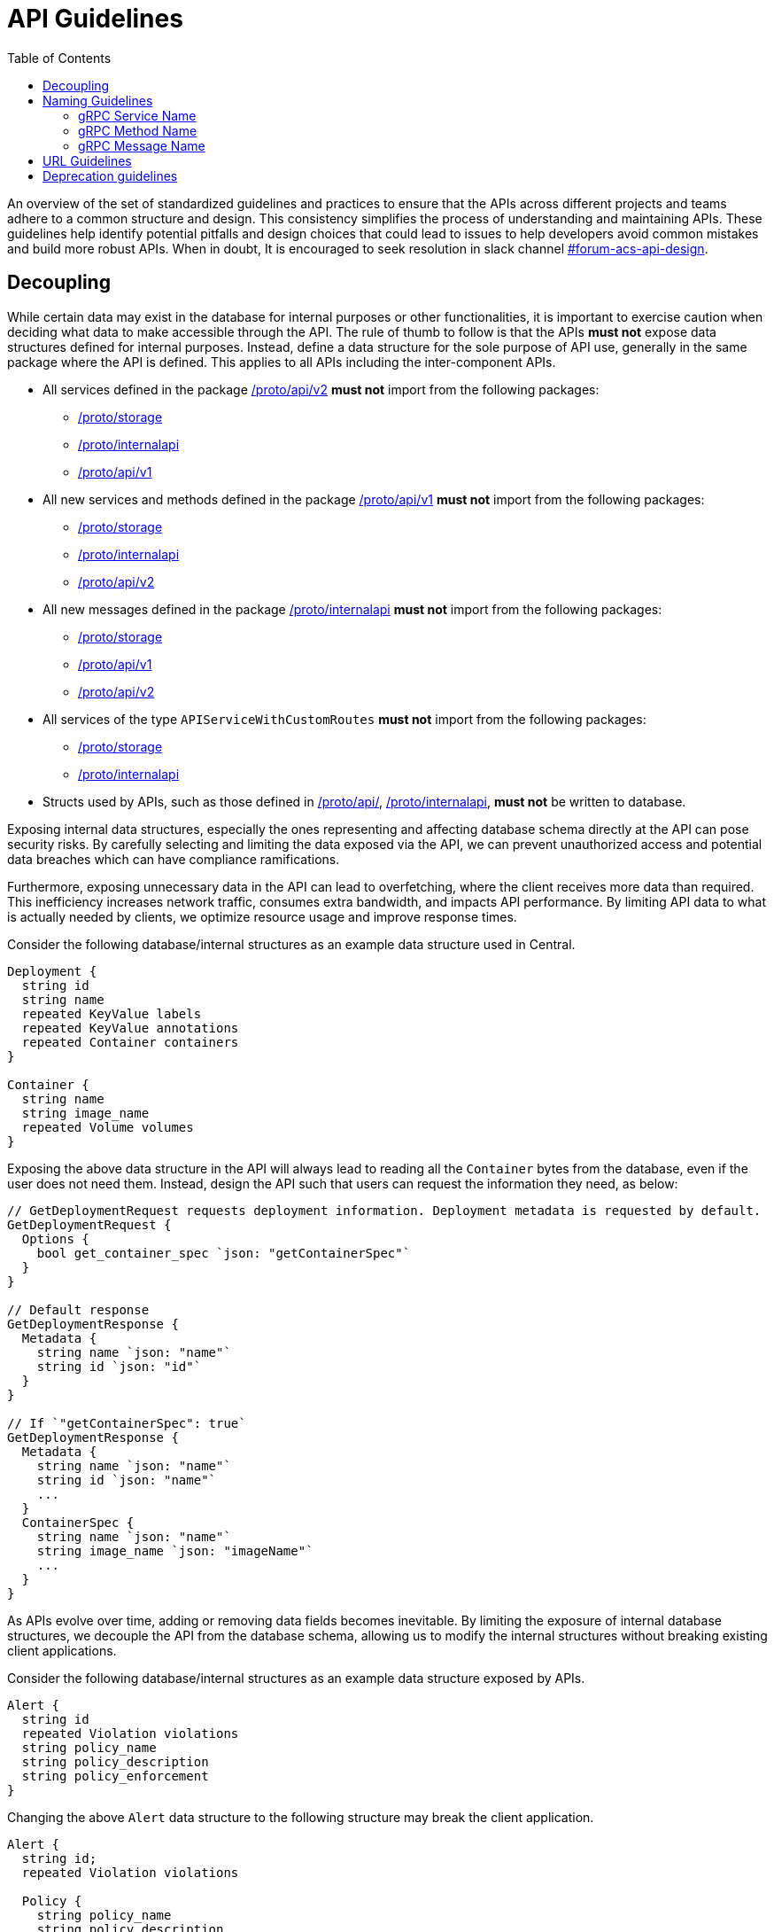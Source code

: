 = API Guidelines
:toc:

An overview of the set of standardized guidelines and practices to ensure that the APIs across different
projects and teams adhere to a common structure and design. This consistency simplifies the process of understanding
and maintaining APIs. These guidelines help identify potential pitfalls and design choices that could lead to issues to
help developers avoid common mistakes and build more robust APIs. When in doubt, It is encouraged to seek resolution
in slack channel https://redhat-internal.slack.com/archives/C05MMG2PP8A[#forum-acs-api-design].

== Decoupling

While certain data may exist in the database for internal purposes or other functionalities, it is important to
exercise caution when deciding what data to make accessible through the API. The rule of thumb to follow is that the APIs
*must not* expose data structures defined for internal purposes. Instead, define a data structure for the sole purpose of
API use, generally in the same package where the API is defined. This applies to all APIs including the
inter-component APIs.

* All services defined in the package https://github.com/stackrox/stackrox/blob/master/proto/api/v2[/proto/api/v2]
*must not* import from the following packages:
 ** https://github.com/stackrox/stackrox/blob/master/proto/storage[/proto/storage]
 ** https://github.com/stackrox/stackrox/blob/master/proto/internalapi[/proto/internalapi]
 ** https://github.com/stackrox/stackrox/blob/master/proto/api/v1[/proto/api/v1]
* All new services and methods defined in the package https://github.com/stackrox/stackrox/blob/master/proto/api/v1[/proto/api/v1]
*must not* import from the following packages:
 ** https://github.com/stackrox/stackrox/blob/master/proto/storage[/proto/storage]
 ** https://github.com/stackrox/stackrox/blob/master/proto/internalapi[/proto/internalapi]
 ** https://github.com/stackrox/stackrox/blob/master/proto/api/v2[/proto/api/v2]
* All new messages defined in the package https://github.com/stackrox/stackrox/blob/master/proto/internalapi[/proto/internalapi]
*must not* import from the following packages:
 ** https://github.com/stackrox/stackrox/blob/master/proto/storage[/proto/storage]
 ** https://github.com/stackrox/stackrox/blob/master/proto/api/v1[/proto/api/v1]
 ** https://github.com/stackrox/stackrox/blob/master/proto/api/v2[/proto/api/v2]
* All services of the type `APIServiceWithCustomRoutes` *must not* import from the following packages:
 ** https://github.com/stackrox/stackrox/blob/master/proto/storage[/proto/storage]
 ** https://github.com/stackrox/stackrox/blob/master/proto/internalapi[/proto/internalapi]
* Structs used by APIs, such as those defined in https://github.com/stackrox/stackrox/blob/master/proto/api/[/proto/api/],
https://github.com/stackrox/stackrox/blob/master/proto/internalapi[/proto/internalapi], *must not* be
written to database.

Exposing internal data structures, especially the ones representing and affecting database schema directly at
the API can pose security risks. By carefully selecting and limiting the data exposed via the API, we can prevent
unauthorized access and potential data breaches which can have compliance ramifications.

Furthermore, exposing unnecessary data in the API can lead to overfetching, where the client receives more data
than required. This inefficiency increases network traffic, consumes extra bandwidth, and impacts API performance.
By limiting API data to what is actually needed by clients, we optimize resource usage and improve response times.

Consider the following database/internal structures as an example data structure used in Central.

----
Deployment {
  string id
  string name
  repeated KeyValue labels
  repeated KeyValue annotations
  repeated Container containers
}

Container {
  string name
  string image_name
  repeated Volume volumes
}
----

Exposing the above data structure in the API will always lead to reading all the `Container` bytes from the database,
even if the user does not need them. Instead, design the API such that users can request the information
they need, as below:

----
// GetDeploymentRequest requests deployment information. Deployment metadata is requested by default.
GetDeploymentRequest {
  Options {
    bool get_container_spec `json: "getContainerSpec"`
  }
}

// Default response
GetDeploymentResponse {
  Metadata {
    string name `json: "name"`
    string id `json: "id"`
  }
}

// If `"getContainerSpec": true`
GetDeploymentResponse {
  Metadata {
    string name `json: "name"`
    string id `json: "name"`
    ...
  }
  ContainerSpec {
    string name `json: "name"`
    string image_name `json: "imageName"`
    ...
  }
}
----

As APIs evolve over time, adding or removing data fields becomes inevitable. By limiting the exposure of internal
database structures, we decouple the API from the database schema, allowing us to modify the internal structures
without breaking existing client applications.

Consider the following database/internal structures as an example data structure exposed by APIs.

----
Alert {
  string id
  repeated Violation violations
  string policy_name
  string policy_description
  string policy_enforcement
}
----

Changing the above `Alert` data structure to the following structure may break the client application.

----
Alert {
  string id;
  repeated Violation violations

  Policy {
    string policy_name
    string policy_description
    string policy_enforcement
  }
}
----

Keeping the API focused and concise simplifies maintenance efforts and reduces the chances of introducing bugs.
A clean and manageable codebase improves the overall maintainability and stability of the API.

== Naming Guidelines

=== gRPC Service Name

The service name *must* be unique and use a noun that generally refers to a resource or product component and
*must* end with *Service* e.g. `DeploymentService`, `ReportService`, `ComplianceService`. Intuitive and well-known
short forms or abbreviations *may* be used in some cases (and could even be preferable) for succinctness
e.g. `ReportConfigService`, `RbacService`.
All gRPC methods grouped into a single service *must* generally pertain to the primary resource of the service.

=== gRPC Method Name

Methods *should* be named such that they provide insights into the functionality.

Let us look at a few examples.`StartComplianceScan`, `RunComplianceScan`, and `GetComplianceScan` are not the same.

* `StartComplianceScan` *should* return without waiting for the compliance scan to complete.
* `RunComplianceScan` is ambiguous because it is unclear if the call waits for the scan to complete.
The ambiguity can be removed by adding a field to the request that helps clarify the expectation
e.g. `bool wait_for_scan_completion` if set to `true` informs the method to wait for the compliance
scan to complete. However, for long-running processes, it is *recommended* to create a job that
finishes the process asynchronously and return the job ID to the users which can be tracked via
dedicated job tracking method.
* `GetComplianceScan` *should* not run a compliance scan but only fetches a stored one.

Typically, the method name *should* follow the _VerbNoun_ convention.

|===
| Verb | Noun | Method name

| List
| Deployment
| `ListDeployments`

| Get
| Deployment
| `GetDeployment`

| Update
| Deployment
| `UpdateDeployment`

| Delete
| Deployment
| `DeleteDeployment`

| Notify
| Violation
| `NotifyViolation`

| Run
| ComplianceScan
| `RunComplianceScan`
|===

It is *recommended* that the verbs be imperative instead of inquisitive. Generally, the noun *should* be the resource type.
In some cases, the noun portion could be composed of multiple nouns e.g. `GetVulnerabilityDeferralState`, `RunPolicyScan`.

|===
| Inquisitive | Imperative

| `IsRunComplete`
| `GetRunStatus`

| `IsAdmin`
| `GetUserRole`

| `IsVulnerabilityDeferred`
| `GetVulnerabilityDeferralState`
|===

The noun portion of methods that act on a single resource *must* be singular e.g. `GetDeployment`. Those methods that
act on the collection of resources *must* be plural e.g. `ListDeployments`, `DeleteDeployments`. Avoid prepositions
(e.g. for, by) in method names as much as possible. Typically, this can be addressed by using a distinct verb,
adding a field to the request message, or restructuring _VerbNoun_.

[cols=2*]
|===
| *Instead of*
| *Use*

| `GetBaselineGeneratedNetworkPolicyForDeployment`
| ``` GenerateDeploymentNetworkPolicy GenerateDeploymentNetworkPolicyRequest { bool from_baseline; bool from_network_flows; } ```

| `RunPolicyScanForDeployment`
| `RunDeploymentPolicyScan`

| `DeleteDeploymentsByQuery`
| ``` DeleteDeployments DeleteDeploymentsRequest { string query; } ```

| ``` GetBaselineGeneratedNetworkPolicyForDeployment ```
| `GetDeploymentBaselineNetworkPolicy` or merely `GetBaselineNetworkPolicy` if the concept of baselines applies to deployments only. The following example demonstrates design if that concept of baselines could apply to multiple resource types. ``` GetBaselineNetworkPolicy GetBaselineNetworkPolicyRequest { oneof resource { string deployment_id; string cluster_id; } } ```
|===

=== gRPC Message Name

The request and response messages *must* be named after method names with suffix `Request` and `Response` unless
the request/response type is an empty message. Generally, resource type as response message *should* be avoided
e.g. use `GetDeploymentResponse` response instead of `Deployment`. This allows augmenting the response with
supplemental information in the future.

|===
| Verb | Noun | Method name | Request message | Response message

| List
| Deployment
| `ListDeployments`
| `ListDeploymentRequest`
| `ListDeploymentResponse`

| Get
| Deployment
| `GetDeployment`
| `GetDeploymentRequest`
| `GetDeploymentResponse`

| Update
| Deployment
| `UpdateDeployment`
| `UpdateDeploymentRequest`
| `UpdateDeploymentResponse`

| Delete
| Deployment
| `DeleteDeployment`
| `DeleteDeploymentRequest`
| `google.protobuf.Empty`

| Get
| ReportStatus
| `GetReportStatus`
| `GetReportStatusRequest`
| `GetReportStatusResponse`

| Run
| ComplianceScan
| `RunComplianceScan`
| `RunComplianceScanRequest`
| `RunComplianceScanResponse`
|===

Avoid prepositions as much as possible (e.g. "`for`", "`with`"; `DeploymentWithProcessInfo`, `DeploymentWithImageScan`).
In case such a need arises, add a field to the request message and response message.

[cols=2*]
|===
| *Instead of*
| *Use*

| `GetDeploymentWithImageScanRequest`
| ``` GetDeploymentRequest { bool with_image_scan; } ```

| `GetDeploymentWithImageScanResponse`
| ``` GetDeploymentImageScanResponse { Image image; } ``` or, ``` GetDeploymentResponse { Deployment deployment; Image image; } ```

| `RunPolicyScanForDeploymentRequest`
| `RunDeploymentPolicyScanRequest`
|===

All fields in the message *must* be lowercase and underscore separated names. The JSON names for the fields are
autogenerated by the proto compiler. By default, field names are converted to camel case notation.

|===
| Proto field name | JSON field name

| `network_data_start_time`
| `networkDataStartTime`

| `expiry_date`
| `expiryDate`
|===

Be explicit about conveying the specific purpose of fields e.g. instead of `expires_on` use `expiry_date`(/`timestamp`)
as it informs users if the field returns the date portion of the timestamp or the full timestamp, and use
`network_data_start_time` instead of `network_data_since` for a similar reason. The fields should convey their purpose without
requiring users to read the documentation.

== URL Guidelines

This section goes over key URL guidelines that could help avoid common mistakes when building APIs.

All APIs, except custom HTTP routes, *must* be prefixed with API version. Custom routes *should not* be
version prefixed due to current design limitation of we handle gRPC vs HTTP-only endpoints (which may be mitigated
in the future). The version is typically followed by the plural form of resource noun in the service name
e.g. `/v1/deployments`, `/v2/violations`. The resource noun may be singular if it refers to non-acting resources
encapsulating acting resources e.g. `/v1/compliance`, `/v1/networkgraph`, `/v1/debug`, `/v1/auth`.

Path parameters are variable components of a URL path. They are typically used to point to a specific resource.
A URL can have several path parameters, each denoted with curly braces `{ }`. If the request URL contains
one or more path parameters, the path parameter should clearly indicate the resource type otherwise by default
they are associated with resource type in the preceding URL component.

[cols=2*]
|===
| `/v1/compliance/profiles/\{id}`
| Acts on a specific compliance profile

| `/v1/networkpolicies/\{id}`
| Acts on a specific network policy.

| `/v1/networkpolicies/\{deployment_id}`
| Not recommended. Consider query string parameter pattern instead.
|===

Keep it simple and descriptive; avoid long-worded URL components. If one object can contain another object, design the
endpoint to reflect that regardless of whether the data is structured like this in the database. If the URL describes
the action, nest the action within the resource. Avoid stop words (the, and, or, of, a, an, to, for, etc.) in a URL
to make it shorter and more readable.

|===
| Instead of | Use |

| `GET: /v1/depoymentsbynamespace`
| `+GET: /v1/namespaces/{namespace}/deployments+`
| Get all deployments in a specific namespace

| `+GET: /v1/reportsmetadata/{id}+`
| `+GET: /v1/reports/jobs/{id}/metadata+`
| Get metadata of report job

| `+GET: /v1/reports/status/{id}+`
| `+GET: /v1/reports/jobs/{id}/status+`
| Get status of report job

| `GET: /v1/complianceprofiles`
| `GET: /v1/compliance/profiles`
| Get all compliance profiles

| `+POST: /v1/resetbaselineforcluster/{cluster_id}+`
| `+POST: /v1/baselines/cluster/{cluster_id}/reset+`
| Reset baseline for a specific cluster
|===

If splitting the words into multiple URL components is not intuitive, it is recommended to use a hyphen(-).

|===
| Instead of | Use

| `/v1/kernelsupport`
| `/v1/kernel-support`

| `/v1/kernel_support`
| `/v1/kernel-support`

| `/v1/securitypolicy`
| `/v1/security-policy`
|===

If the API acts on specific attribute of the resource, using URL query parameters is more intuitive over
long-worded or hierarchical identifiers.

|===
| Instead of | Use

| `/v1/deferredcves`
| `/v1/cves?deferred=true`

| `/v1/inactiveviolations`
| `/v1/violations?inactive=true`

| `/v1/fixablecves`
| `/v1/cves?fixable=true`

| `/v1/runningreports`
| `/v1/reports?status=running`
|===

URLs *should not* be duplicated. A request URL and request method *should* uniquely identify an API. For example,
`+GET: /v1/deployments/{id}+` conflicts with `GET: /v1/deployments/violations`.

A `GET` API *must not* declare a body but instead specify the response criteria using path and query parameters,
therefore, the gRPC request message fields should map to the URL path or query parameters.
The parameters could be used for identifying, filtering, sorting, paginating, tracking the source, translation, etc.

`POST` requests to create a resource *must not* accept the resource ID. IDs must be generated on the backend.
Only `POST` requests to perform an action on a specific resource should accept a resource ID.

A `GET` API *must* use an HTTP GET verb. For example, the following API configuration is not recommended and
should be avoided:

----
rpc GetExistingProbes(GetExistingProbesRequest) returns (GetExistingProbesResponse) {
option (google.api.http) = {
post: "/v1/probeupload/getexisting"
};
}
----

== Deprecation guidelines

While we generally try to avoid deprecations, it is sometimes necessary.

This section only applies for General Available (GA) features. For Technology Preview, these guidelines do not apply
and only need to be announced in release notes.

Before deprecating APIs, clarify with relevant stakeholders (e.g. product team, solution engineering) the deprecation.
In addition, if available for your API, the analytics we collect may also be used to gauge whether deprecation is an
option or not.

While there are no strict guidelines from Red Hat about announcing deprecations, historically we have announced
deprecations *two* releases in advance. This gives users enough time to adjust potential usages of the deprecated API.

The deprecation announcement *must* be done _at least_ within the release notes within the `Deprecated Features`
section and the associated service proto (i.e. the API documentation).

In addition, there are other forms of announcement that have been used historically.
Use these with your best judgement:

* Within the UI
 ** This can be a banner or other hints announcing the deprecation close to places where the respective API is being used.
 ** As an example, the SAC resource consolidation efforts led to a banner being created in the UI where resources were
being used.
* Within Central logs
 ** This can be done during Central startup or during API calls, informing the user that the API service will be
removed in the future.
 ** Be aware that high-cardinality APIs are not an ideal candidate for logging per API call.

Once the deprecation time has been met after *two* releases, the API can safely be fully removed (i.e. removing the
service associated with the API), but it is up to your discretion to postpone or not to go through with the deprecation.
